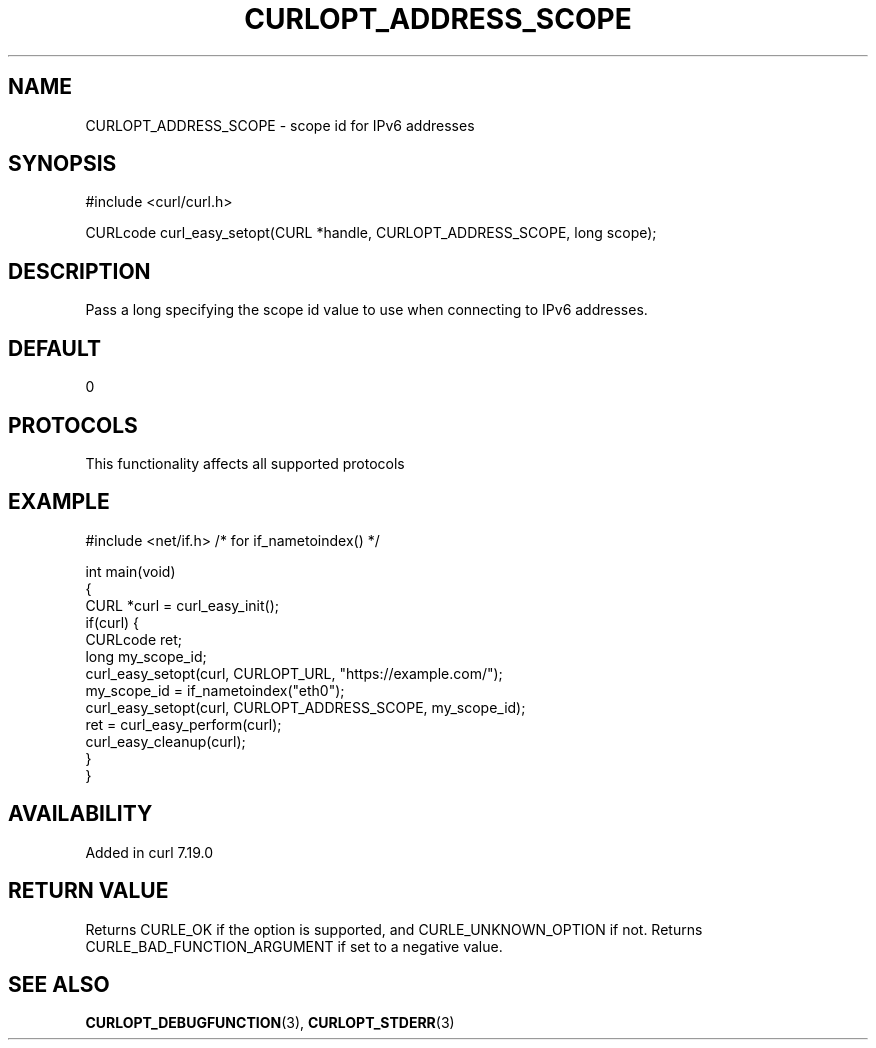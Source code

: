 .\" generated by cd2nroff 0.1 from CURLOPT_ADDRESS_SCOPE.md
.TH CURLOPT_ADDRESS_SCOPE 3 "2024-11-09" libcurl
.SH NAME
CURLOPT_ADDRESS_SCOPE \- scope id for IPv6 addresses
.SH SYNOPSIS
.nf
#include <curl/curl.h>

CURLcode curl_easy_setopt(CURL *handle, CURLOPT_ADDRESS_SCOPE, long scope);
.fi
.SH DESCRIPTION
Pass a long specifying the scope id value to use when connecting to IPv6 addresses.
.SH DEFAULT
0
.SH PROTOCOLS
This functionality affects all supported protocols
.SH EXAMPLE
.nf
#include <net/if.h> /* for if_nametoindex() */

int main(void)
{
  CURL *curl = curl_easy_init();
  if(curl) {
    CURLcode ret;
    long my_scope_id;
    curl_easy_setopt(curl, CURLOPT_URL, "https://example.com/");
    my_scope_id = if_nametoindex("eth0");
    curl_easy_setopt(curl, CURLOPT_ADDRESS_SCOPE, my_scope_id);
    ret = curl_easy_perform(curl);
    curl_easy_cleanup(curl);
  }
}
.fi
.SH AVAILABILITY
Added in curl 7.19.0
.SH RETURN VALUE
Returns CURLE_OK if the option is supported, and CURLE_UNKNOWN_OPTION if not.
Returns CURLE_BAD_FUNCTION_ARGUMENT if set to a negative value.
.SH SEE ALSO
.BR CURLOPT_DEBUGFUNCTION (3),
.BR CURLOPT_STDERR (3)
